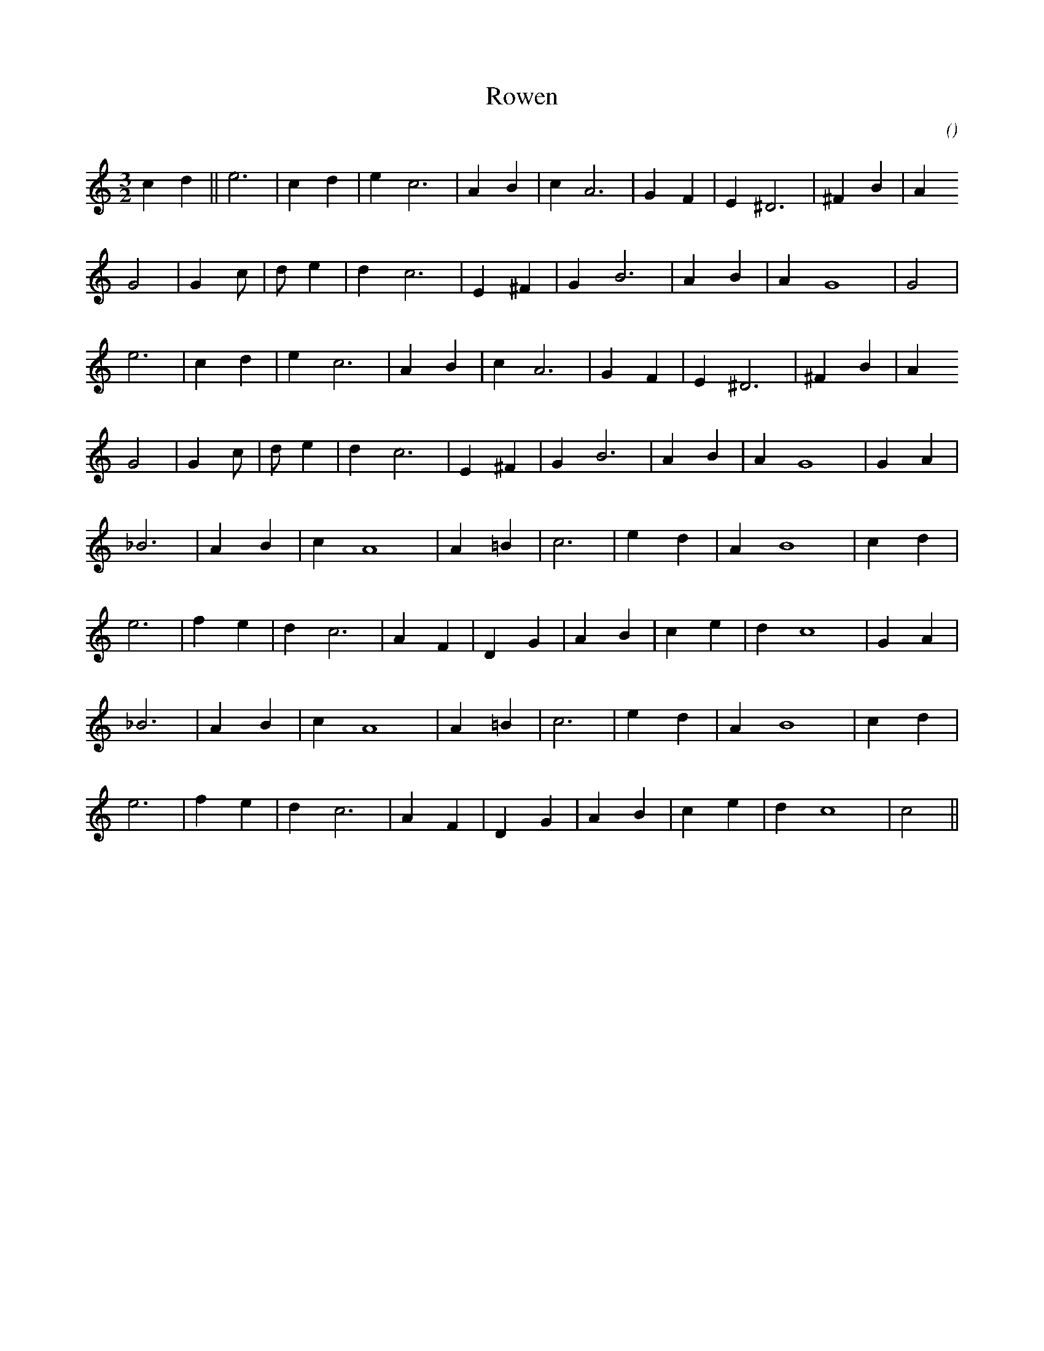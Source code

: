 X:1
T: Rowen
N:
C:
S:tune: Shimmering Waters
A:
O:
R:
M:3/2
K:C
I:speed 212
%W:                 A
% voice 1 (1 lines, 18 notes)
K:C
M:3/2
L:1/16
c4 d4 ||e12 |c4 d4 |e4 c12 |A4 B4 |c4 A12 |G4 F4 |E4 ^D12 |^F4 B4 |A4
%W:
% voice 1 (1 lines, 16 notes)
G8|G4 c2 |d2 e4 |d4 c12 |E4 ^F4 |G4 B12 |A4 B4 |A4 G16|G8 |
%W:
% voice 1 (1 lines, 16 notes)
e12 |c4 d4 |e4 c12 |A4 B4 |c4 A12 |G4 F4 |E4 ^D12 |^F4 B4 |A4
%W:
% voice 1 (1 lines, 17 notes)
G8|G4 c2 |d2 e4 |d4 c12 |E4 ^F4 |G4 B12 |A4 B4 |A4 G16 |G4 A4 |
%W:         B
% voice 1 (1 lines, 14 notes)
_B12 |A4 B4 |c4 A16 |A4 =B4 |c12 |e4 d4 |A4 B16 |c4 d4 |
%W:
% voice 1 (1 lines, 17 notes)
e12 |f4 e4 |d4 c12 |A4 F4 |D4 G4 |A4 B4 |c4 e4 |d4 c16 |G4 A4 |
%W:
% voice 1 (1 lines, 14 notes)
_B12 |A4 B4 |c4 A16 |A4 =B4 |c12 |e4 d4 |A4 B16 |c4 d4 |
%W:
% voice 1 (1 lines, 16 notes)
e12 |f4 e4 |d4 c12 |A4 F4 |D4 G4 |A4 B4 |c4 e4 |d4 c16|c8 ||
